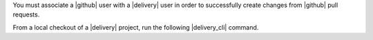 .. The contents of this file may be included in multiple topics (using the includes directive).
.. The contents of this file should be modified in a way that preserves its ability to appear in multiple topics.


You must associate a |github| user with a |delivery| user in order to successfully create changes from |github| pull requests.

From a local checkout of a |delivery| project, run the following |delivery_cli| command.
